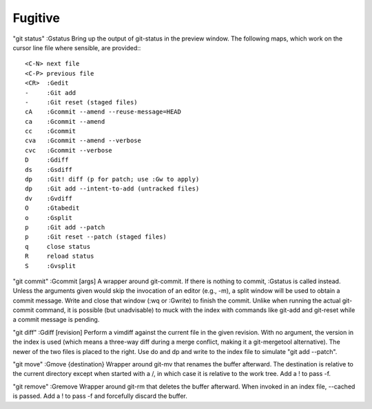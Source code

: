 ==============================
Fugitive
==============================

"git status"
:Gstatus                Bring up the output of git-status in the preview window.  The following maps, which work on the cursor line file where sensible, are provided:::

                        <C-N> next file
                        <C-P> previous file
                        <CR>  :Gedit
                        -     :Git add
                        -     :Git reset (staged files)
                        cA    :Gcommit --amend --reuse-message=HEAD
                        ca    :Gcommit --amend
                        cc    :Gcommit
                        cva   :Gcommit --amend --verbose
                        cvc   :Gcommit --verbose
                        D     :Gdiff
                        ds    :Gsdiff
                        dp    :Git! diff (p for patch; use :Gw to apply)
                        dp    :Git add --intent-to-add (untracked files)
                        dv    :Gvdiff
                        O     :Gtabedit
                        o     :Gsplit
                        p     :Git add --patch
                        p     :Git reset --patch (staged files)
                        q     close status
                        R     reload status
                        S     :Gvsplit

"git commit"
:Gcommit [args]         A wrapper around git-commit.  If there is nothing to commit, :Gstatus is called instead.  Unless the arguments given would skip the invocation of an editor (e.g., -m), a split window will be used to obtain a commit message.  Write and close that window (:wq or :Gwrite) to finish the commit.  Unlike when running the actual git-commit command, it is possible (but unadvisable) to muck with the index with commands like git-add and git-reset while a commit message is pending.

"git diff"
:Gdiff [revision]       Perform a vimdiff against the current file in the given revision.  With no argument, the version in the index is used (which means a three-way diff during a merge conflict, making it a git-mergetool alternative).  The newer of the two files is placed to the right.  Use do and dp and write to the index file to simulate "git add --patch".

"git move"
:Gmove {destination}    Wrapper around git-mv that renames the buffer afterward.  The destination is relative to the current directory except when started with a /, in which case it is relative to the work tree.  Add a ! to pass -f.

"git remove"
:Gremove                Wrapper around git-rm that deletes the buffer afterward.  When invoked in an index file, --cached is passed.  Add a ! to pass -f and forcefully discard the buffer.

